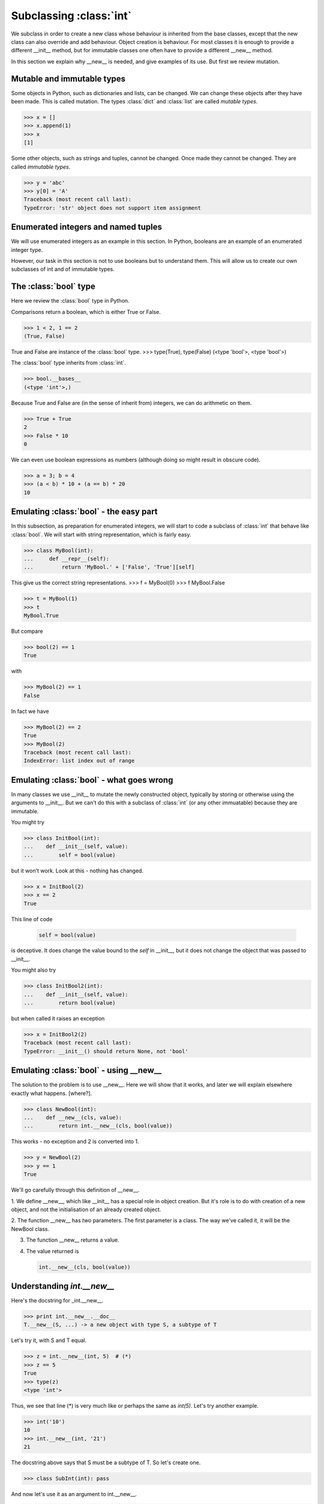 Subclassing :class:`int`
========================

We subclass in order to create a new class whose behaviour is
inherited from the base classes, except that the new class can also
override and add behaviour.  Object creation is behaviour.  For most
classes it is enough to provide a different __init__ method, but for
immutable classes one often have to provide a different __new__
method.

In this section we explain why __new__ is needed, and give examples of
its use.  But first we review mutation.


Mutable and immutable types
---------------------------

Some objects in Python, such as dictionaries and lists, can be
changed.  We can change these objects after they have been made.  This
is called mutation.  The types :class:`dict` and :class:`list` are
called *mutable types*.

>>> x = []
>>> x.append(1)
>>> x
[1]

Some other objects, such as strings and tuples, cannot be changed.
Once made they cannot be changed.  They are called *immutable types*.

>>> y = 'abc'
>>> y[0] = 'A'
Traceback (most recent call last):
TypeError: 'str' object does not support item assignment


Enumerated integers and named tuples
------------------------------------

We will use enumerated integers as an example in this section.  In
Python, booleans are an example of an enumerated integer type.

However, our task in this section is not to use booleans but to
understand them.  This will allow us to create our own subclasses of
int and of immutable types.


The :class:`bool` type
----------------------

Here we review the :class:`bool` type in Python.

Comparisons return a boolean, which is either True or False.

>>> 1 < 2, 1 == 2
(True, False)

True and False are instance of the :class:`bool` type.
>>> type(True), type(False)
(<type 'bool'>, <type 'bool'>)

The :class:`bool` type inherits from :class:`int`.

>>> bool.__bases__
(<type 'int'>,)

Because True and False are (in the sense of inherit from) integers, we
can do arithmetic on them.

>>> True + True
2
>>> False * 10
0

We can even use boolean expressions as numbers (although doing so
might result in obscure code).

>>> a = 3; b = 4
>>> (a < b) * 10 + (a == b) * 20
10


Emulating :class:`bool` - the easy part
---------------------------------------

.. TODO Sphinx supports :class:`aaa` but not :type:`bbb`.

In this subsection, as preparation for enumerated integers, we will
start to code a subclass of :class:`int` that behave like
:class:`bool`.  We will start with string representation, which is
fairly easy.

>>> class MyBool(int):
...     def __repr__(self):
...         return 'MyBool.' + ['False', 'True'][self]

This give us the correct string representations.
>>> f = MyBool(0)
>>> f
MyBool.False

>>> t = MyBool(1)
>>> t
MyBool.True

But compare

>>> bool(2) == 1
True

with

>>> MyBool(2) == 1
False

In fact we have

>>> MyBool(2) == 2
True
>>> MyBool(2)
Traceback (most recent call last):
IndexError: list index out of range


Emulating :class:`bool` - what goes wrong
-----------------------------------------

In many classes we use __init__ to mutate the newly constructed
object, typically by storing or otherwise using the arguments to
__init__.  But we can't do this with a subclass of :class:`int` (or
any other immuatable) because they are immutable.

You might try

>>> class InitBool(int):
...    def __init__(self, value):
...        self = bool(value)

but it won't work.  Look at this - nothing has changed.

>>> x = InitBool(2)
>>> x == 2
True


This line of code

    .. code-block:: python

           self = bool(value)

is deceptive. It does change the value bound to the *self* in
__init__, but it does not change the object that was passed to
__init__.


You might also try

>>> class InitBool2(int):
...    def __init__(self, value):
...        return bool(value)

but when called it raises an exception

>>> x = InitBool2(2)
Traceback (most recent call last):
TypeError: __init__() should return None, not 'bool'


Emulating :class:`bool` - using __new__
---------------------------------------

The solution to the problem is to use __new__.  Here we will show that
it works, and later we will explain elsewhere exactly what
happens. [where?].

>>> class NewBool(int):
...    def __new__(cls, value):
...        return int.__new__(cls, bool(value))

This works - no exception and 2 is converted into 1.

>>> y = NewBool(2)
>>> y == 1
True

We'll go carefully through this definition of __new__.

1. We define __new__, which like __init__ has a special role in object
creation.  But it's role is to do with creation of a new object, and
not the initialisation of an already created object.

2. The function __new__ has *two* parameters.  The first parameter is
a class.  The way we've called it, it will be the NewBool class.

3. The function __new__ returns a value.

4.  The value returned is

    .. code-block:: python

           int.__new__(cls, bool(value))


Understanding *int.__new__*
---------------------------

Here's the docstring for _int.__new__.

>>> print int.__new__.__doc__
T.__new__(S, ...) -> a new object with type S, a subtype of T

Let's try it, with S and T equal.

>>> z = int.__new__(int, 5)  # (*)
>>> z == 5
True
>>> type(z)
<type 'int'>

Thus, we see that line (*) is very much like or perhaps the same as
*int(5)*.  Let's try another example.

>>> int('10')
10
>>> int.__new__(int, '21')
21

The docstring above says that S must be a subtype of T.  So let's create one.

>>> class SubInt(int): pass

And now let's use it as an argument to int.__new__.

>>> subint = int.__new__(SubInt, 11)

Now let's test the object we've just created.  We expect it to be an
instance of SubInt, and to be equal to 11.

>>> subint == 11
True
>>> type(subint)
<class 'SubInt'>

There we have it.  Success.  All that's required to complete the
emulation of :class:`bool` is to put all the pieces together.

.. note::

   The key to subclassing immutable types is to use __new__ for both
   object creation and initialisation.


**Exercise** Create a class EmulBool that behaves like the
:class:`bool` builtin.

**Exercise** (Hard).  Parameterize EmulBool.  In other words, create
an EnumInt such that

.. code-block:: python

   X = EnumInt(['False', 'True'])

creates a class X that behave like EmulBool.
